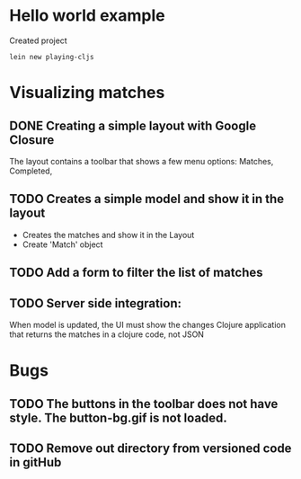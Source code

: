 * Hello world example
Created project 

#+begin_example
lein new playing-cljs
#+end_example


* Visualizing matches
** DONE Creating a simple layout with Google Closure
The layout contains a toolbar that shows a few menu options: Matches, Completed, 
** TODO Creates a simple model and show it in the layout
- Creates the matches and show it in the Layout
- Create 'Match' object
** TODO Add a form to filter the list of matches
** TODO Server side integration:
When model is updated, the UI must show the changes
Clojure application that returns the matches in a clojure code, not
JSON

* Bugs
** TODO The buttons in the toolbar does not have style. The button-bg.gif is not loaded.
** TODO Remove out directory from versioned code in gitHub
